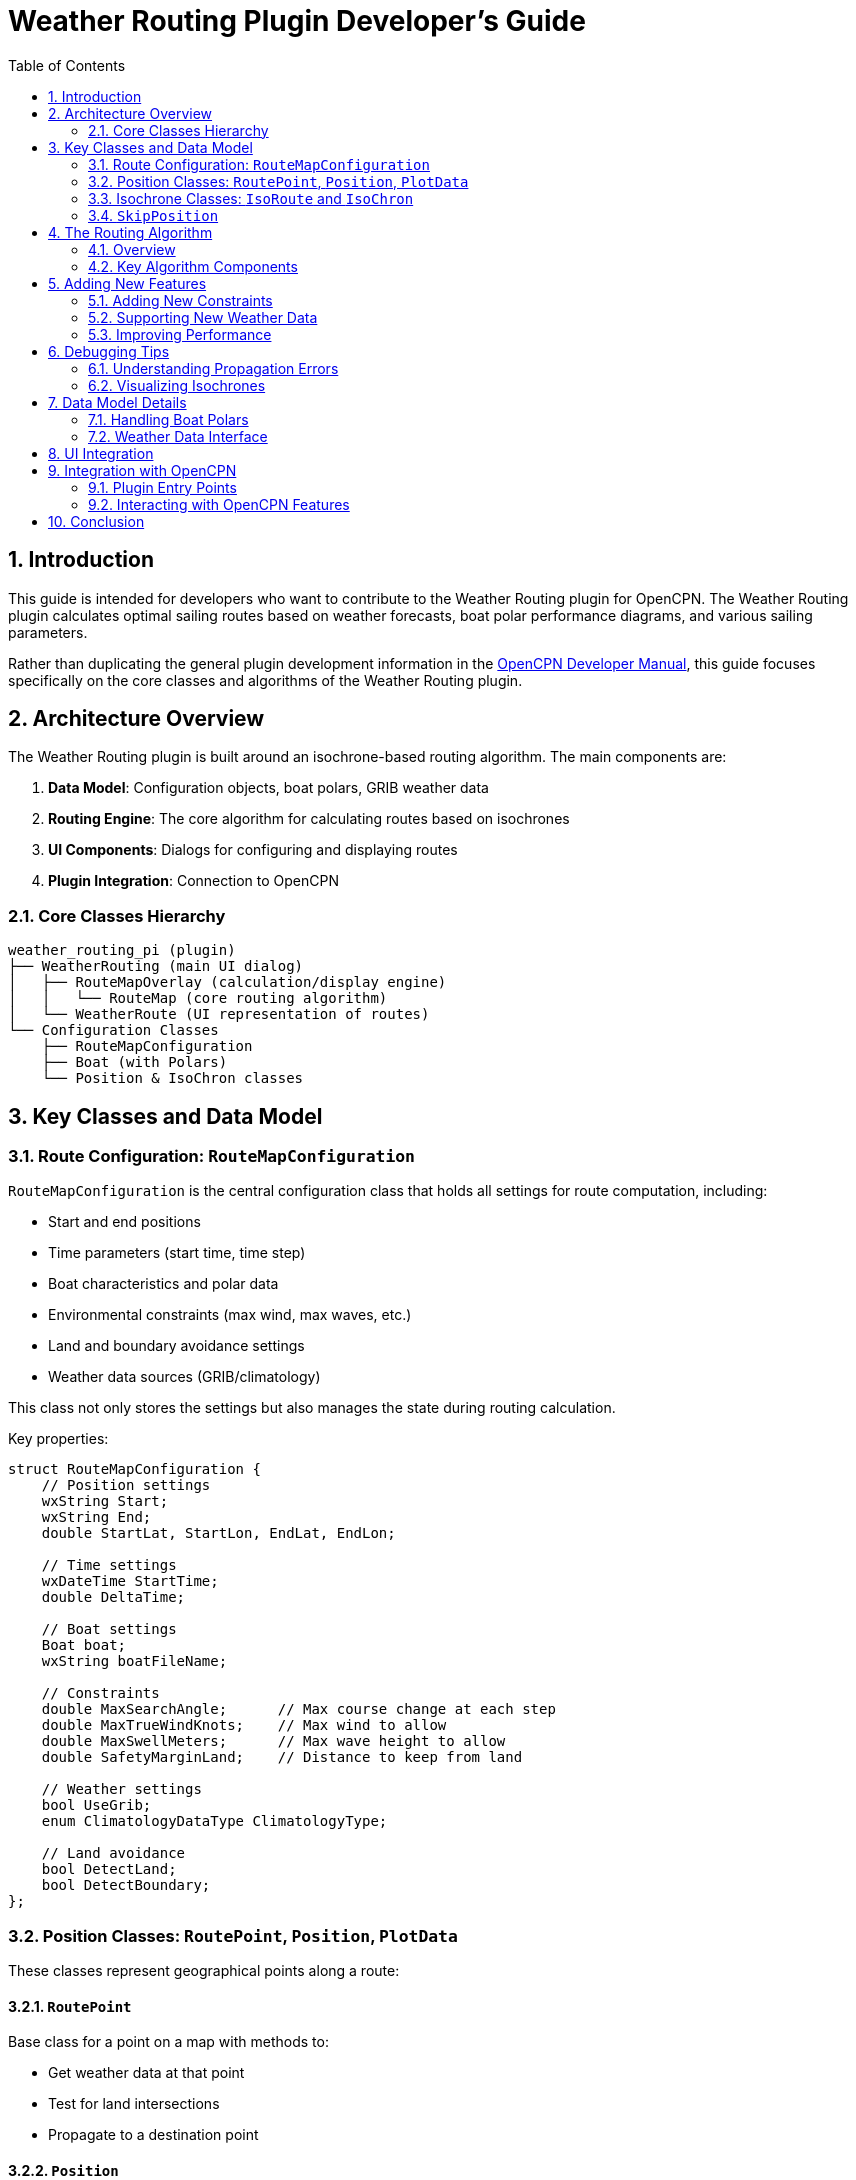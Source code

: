 = Weather Routing Plugin Developer's Guide
:source-highlighter: coderay
:icons: font
:toc: left
:sectnums:
:experimental:

== Introduction

This guide is intended for developers who want to contribute to the Weather Routing plugin for OpenCPN. The Weather Routing plugin calculates optimal sailing routes based on weather forecasts, boat polar performance diagrams, and various sailing parameters.

Rather than duplicating the general plugin development information in the https://opencpn-manuals.github.io/main/ocpn-dev-manual/0.1/pm-plugin-api-overview.html[OpenCPN Developer Manual], this guide focuses specifically on the core classes and algorithms of the Weather Routing plugin.

== Architecture Overview

The Weather Routing plugin is built around an isochrone-based routing algorithm. The main components are:

1. *Data Model*: Configuration objects, boat polars, GRIB weather data
2. *Routing Engine*: The core algorithm for calculating routes based on isochrones
3. *UI Components*: Dialogs for configuring and displaying routes
4. *Plugin Integration*: Connection to OpenCPN

=== Core Classes Hierarchy

[source]
----
weather_routing_pi (plugin)
├── WeatherRouting (main UI dialog)
│   ├── RouteMapOverlay (calculation/display engine)
│   │   └── RouteMap (core routing algorithm)
│   └── WeatherRoute (UI representation of routes)
└── Configuration Classes
    ├── RouteMapConfiguration
    ├── Boat (with Polars)
    └── Position & IsoChron classes
----

== Key Classes and Data Model

=== Route Configuration: `RouteMapConfiguration`

`RouteMapConfiguration` is the central configuration class that holds all settings for route computation, including:

* Start and end positions 
* Time parameters (start time, time step)
* Boat characteristics and polar data
* Environmental constraints (max wind, max waves, etc.)
* Land and boundary avoidance settings
* Weather data sources (GRIB/climatology)

This class not only stores the settings but also manages the state during routing calculation.

Key properties:
[source,cpp]
----
struct RouteMapConfiguration {
    // Position settings
    wxString Start;
    wxString End;
    double StartLat, StartLon, EndLat, EndLon;
    
    // Time settings
    wxDateTime StartTime;
    double DeltaTime;
    
    // Boat settings
    Boat boat;
    wxString boatFileName;
    
    // Constraints
    double MaxSearchAngle;      // Max course change at each step
    double MaxTrueWindKnots;    // Max wind to allow
    double MaxSwellMeters;      // Max wave height to allow
    double SafetyMarginLand;    // Distance to keep from land
    
    // Weather settings
    bool UseGrib;
    enum ClimatologyDataType ClimatologyType;
    
    // Land avoidance
    bool DetectLand;
    bool DetectBoundary;
};
----

=== Position Classes: `RoutePoint`, `Position`, `PlotData`

These classes represent geographical points along a route:

==== `RoutePoint`
Base class for a point on a map with methods to:

* Get weather data at that point
* Test for land intersections
* Propagate to a destination point

==== `Position`
Extends `RoutePoint` with routing-specific data:

* Links to parent/child positions
* Directional information (parent_heading, parent_bearing)
* Propagation status tracking
* Error handling

==== `PlotData`
Extends `RoutePoint` with detailed navigation data for visualization:

* Time information
* Speed and course (ground and water)
* Wind and current details
* Wave height and other environmental data

=== Isochrone Classes: `IsoRoute` and `IsoChron`

These classes represent the expanding wavefront of possible positions:

==== `IsoRoute`
Represents a closed loop of positions that can be reached in the same time:

* Maintains a circular linked list of positions
* Provides methods for testing containment and intersections
* Handles merging and normalizing (removing intersections)

==== `IsoChron`
Manages a collection of IsoRoute objects that together represent reachable areas:

* Contains routes reachable in the same time
* Stores time and weather data for the specific interval
* Provides methods for propagation and containment testing

=== `SkipPosition`
An optimization class that speeds up route traversal by grouping consecutive positions in the same directional quadrant.

== The Routing Algorithm

=== Overview

The Weather Routing plugin uses an isochrone-based algorithm:

1. Start from an initial position
2. Calculate all possible positions reachable within a time step
3. Connect these positions to form isochrones (lines of equal travel time)
4. Repeat steps 2-3 until the destination is reached or max iterations exceeded
5. Trace back the optimal route from destination to start

=== Key Algorithm Components

==== Position Propagation

The `Position::Propagate()` method is the core of the routing algorithm:

[source,cpp]
----
bool Position::Propagate(IsoRouteList& routelist, RouteMapConfiguration& configuration) {
    // Skip if already propagated
    if (propagated) {
        propagation_error = PROPAGATION_ALREADY_PROPAGATED;
        return false;
    }
    propagated = true;
    
    // Get environmental data (wind, waves, etc.)
    // Check if position is valid (not exceeding constraints)
    
    // For each possible course angle:
    for (auto it = configuration.DegreeSteps.begin(); it != configuration.DegreeSteps.end(); it++) {
        double twa = heading_resolve(*it);  // True wind angle
        
        // Calculate boat speed using polar data
        // Calculate new position after time step
        // Check if new position violates constraints
        // (land, boundaries, environmental limits)
        
        // Create new position and add to route list
    }
    
    // Build route from positions
    routelist.push_back(new IsoRoute(points->BuildSkipList()));
    return true;
}
----

==== Isochrone Merging and Normalization

The routing algorithm must handle intersecting isochrones with the `Normalize()` function:

1. Detect intersections between line segments
2. Swap connections to form valid non-intersecting regions
3. Handle inverted regions (holes in the isochrone)

==== Route Map Propagation

The `RouteMap::Propagate()` method manages the overall routing process:

[source,cpp]
----
bool RouteMap::Propagate() {
    // Determine time step
    // Create new list for this propagation step
    IsoRouteList routelist;
    
    // Get latest isochron and propagate each position
    IsoChron *last = origin.back();
    last->PropagateIntoList(routelist, m_Configuration);
    
    // Reduce and normalize the routes
    IsoRouteList reduced;
    if(!ReduceList(reduced, routelist, m_Configuration))
        return false;
    
    // Test if destination reached
    // Create new isochron and add to list
    IsoChron *isochron = new IsoChron(reduced, time, dt, m_SharedNewGrib, m_Configuration.grib_is_data_deficient);
    origin.push_back(isochron);
    
    return true;
}
----

== Adding New Features

=== Adding New Constraints

To add a new constraint to the routing algorithm:

1. Add the parameter to `RouteMapConfiguration`
2. Add constraint checking in `Position::Propagate()`
3. Add UI controls to `ConfigurationDialog` class
4. Update serialization in both `WeatherRouting::SaveXML()` and `OpenXML()`

=== Supporting New Weather Data

To add support for a new weather data source:

1. Modify the `ReadWindAndCurrents()` function
2. Add new data source type to `RouteMapConfiguration::ClimatologyDataType`
3. Create interface functions to fetch data from the new source
4. Update UI to allow selecting the new data source

=== Improving Performance

The routing algorithm is computationally intensive. Some areas to optimize:

1. SkipPosition optimization for faster intersection detection
2. Parallel computation of position propagation
3. More efficient isochrone normalization algorithm
4. Smarter filtering of positions to reduce the search space

== Debugging Tips

=== Understanding Propagation Errors

When a position fails to propagate, a `propagation_error` code is set. Common errors:

* `PROPAGATION_WIND_DATA_FAILED`: No wind data for the position
* `PROPAGATION_EXCEEDED_MAX_WIND`: Wind exceeds maximum configured limit
* `PROPAGATION_EXCEEDED_MAX_SWELL`: Waves exceed maximum configured limit
* `PROPAGATION_LAND_INTERSECTION`: Path crosses land
* `PROPAGATION_BOUNDARY_INTERSECTION`: Path crosses a boundary

=== Visualizing Isochrones

When debugging, it can be helpful to visualize the isochrones. The plugin already renders these on the map, but you can add additional debug visualization by:

1. Adding debug information to `RouteMapOverlay::DrawLine()`
2. Dumping isochrone data to a file with `IsoRoute::Print()`

== Data Model Details

=== Handling Boat Polars

Polars define a boat's performance characteristics based on wind speed and angle:

[source,cpp]
----
class Polar {
    // Wind speeds for which we have polar data
    std::vector<double> wind_speeds;
    
    // Boat speeds indexed by [wind speed][true wind angle]
    std::vector<std::map<double, double>> speeds;
    
    // Get boat speed for given wind conditions
    double Speed(double WindAngle, double WindSpeed, 
                 PolarSpeedStatus* status = nullptr,
                 bool bound = true, bool optimize = false);
};
----

=== Weather Data Interface

The plugin can use weather data from:

1. GRIB files via OpenCPN's GRIB plugin
2. Climatology data using statistical weather patterns
3. Current data from various sources

Weather data queries are handled by functions like:

[source,cpp]
----
// Get wind data at a position
static bool GribWind(RouteMapConfiguration& configuration, 
                    double lat, double lon, 
                    double& twd, double& tws);

// Get current data at a position
static bool GribCurrent(RouteMapConfiguration& configuration, 
                       double lat, double lon, 
                       double& currentDir, double& currentSpeed);

// Get combined weather data
static bool ReadWindAndCurrents(RouteMapConfiguration& configuration, 
                               RoutePoint* p, double& twd, double& tws, 
                               double& windDirOverWater, double& windSpeedOverWater, 
                               double& currentDir, double& currentSpeed,
                               climatology_wind_atlas& atlas, int& data_mask);
----

== UI Integration

The main UI classes:

1. `WeatherRouting`: Primary dialog for the plugin
2. `ConfigurationDialog`: For configuring route parameters
3. `BoatDialog`: For managing boat polars
4. `StatisticsDialog`: For route statistics
5. `ReportDialog`: For detailed route reports
6. `PlotDialog`: For visualizing route data

== Integration with OpenCPN

=== Plugin Entry Points

The plugin integration starts with the `weather_routing_pi` class, which:

1. Initializes the plugin with `Init()`
2. Renders routes on the OpenCPN chart with `RenderOverlay()` and `RenderGLOverlay()`
3. Handles toolbar tool callbacks with `OnToolbarToolCallback()`
4. Processes position fixes with `SetPositionFixEx()`

=== Interacting with OpenCPN Features

The plugin interacts with OpenCPN through:

1. Getting boat position from PlugIn_Position_Fix_Ex
2. Detecting land with the PlugIn_GSHHS_CrossesLand function
3. Detecting boundaries with the ODFindClosestBoundaryLineCrossing function
4. Exchanging weather data with the GRIB plugin

== Conclusion

The Weather Routing plugin is a sophisticated tool based on advanced routing algorithms and detailed boat performance modeling. By understanding its core classes and algorithms, you can contribute effectively to its development and extend its capabilities.

Remember to:

1. Follow the existing code style and architecture
2. Test thoroughly with different weather conditions and boat polars
3. Ensure backward compatibility with existing configuration files
4. Document your changes both in code and for users
